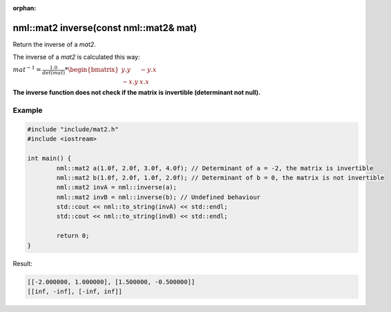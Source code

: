 :orphan:

nml::mat2 inverse(const nml::mat2& mat)
=======================================

Return the inverse of a *mat2*.

The inverse of a *mat2* is calculated this way:

:math:`mat^{-1} = \frac{1.0}{det(mat)} * \begin{bmatrix} y.y & -y.x \\ -x.y & x.x \end{bmatrix}`

**The inverse function does not check if the matrix is invertible (determinant not null).**

Example
-------

.. code-block:: cpp

	#include "include/mat2.h"
	#include <iostream>

	int main() {
		nml::mat2 a(1.0f, 2.0f, 3.0f, 4.0f); // Determinant of a = -2, the matrix is invertible
		nml::mat2 b(1.0f, 2.0f, 1.0f, 2.0f); // Determinant of b = 0, the matrix is not invertible
		nml::mat2 invA = nml::inverse(a);
		nml::mat2 invB = nml::inverse(b); // Undefined behaviour
		std::cout << nml::to_string(invA) << std::endl;
		std::cout << nml::to_string(invB) << std::endl;

		return 0;
	}

Result:

.. code-block::

	[[-2.000000, 1.000000], [1.500000, -0.500000]]
	[[inf, -inf], [-inf, inf]]